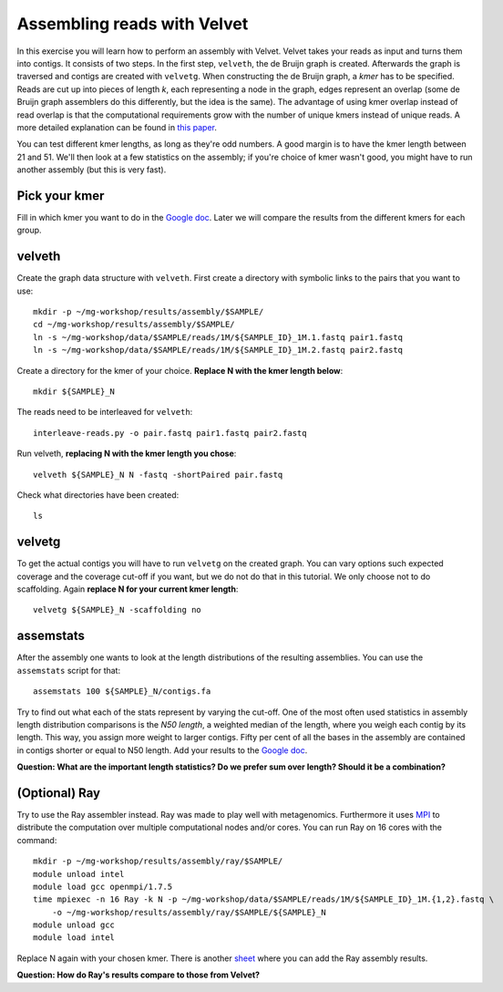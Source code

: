 ============================
Assembling reads with Velvet
============================
In this exercise you will learn how to perform an assembly with Velvet. Velvet
takes your reads as input and turns them into contigs. It consists of two
steps. In the first step, ``velveth``, the de Bruijn graph is created.
Afterwards the graph is traversed and contigs are created with ``velvetg``.
When constructing the de Bruijn graph, a *kmer* has to be specified. Reads are
cut up into pieces of length *k*, each representing a node in the graph, edges
represent an overlap (some de Bruijn graph assemblers do this differently, but
the idea is the same). The advantage of using kmer overlap instead of read
overlap is that the computational requirements grow with the number of unique
kmers instead of unique reads. A more detailed explanation can be found in
`this paper <http://www.nature.com/nbt/journal/v29/n11/full/nbt.2023.html>`_.

You can test different kmer lengths, as long as they're odd numbers. A good margin
is to have the kmer length between 21 and 51. We'll then look at a few statistics
on the assembly; if you're choice of kmer wasn't good, you might have to run another
assembly (but this is very fast).

Pick your kmer
==============
Fill in which kmer you want to do in the `Google doc`_. Later we will compare the results
from the different kmers for each group.

velveth
=======
Create the graph data structure with ``velveth``. First create a directory with symbolic links to the pairs that you
want to use::

    mkdir -p ~/mg-workshop/results/assembly/$SAMPLE/
    cd ~/mg-workshop/results/assembly/$SAMPLE/
    ln -s ~/mg-workshop/data/$SAMPLE/reads/1M/${SAMPLE_ID}_1M.1.fastq pair1.fastq
    ln -s ~/mg-workshop/data/$SAMPLE/reads/1M/${SAMPLE_ID}_1M.2.fastq pair2.fastq

Create a directory for the kmer of your choice. **Replace N with the kmer length below**::

    mkdir ${SAMPLE}_N

The reads need to be interleaved for ``velveth``::

    interleave-reads.py -o pair.fastq pair1.fastq pair2.fastq

Run velveth, **replacing N with the kmer length you chose**::

    velveth ${SAMPLE}_N N -fastq -shortPaired pair.fastq

Check what directories have been created::

    ls

velvetg
=======
To get the actual contigs you will have to run ``velvetg`` on the created
graph. You can vary options such expected coverage and the coverage cut-off if
you want, but we do not do that in this tutorial. We only choose not to do
scaffolding. Again **replace N for your current kmer length**::

    velvetg ${SAMPLE}_N -scaffolding no


assemstats
==========
After the assembly one wants to look at the length distributions of the
resulting assemblies. You can use the ``assemstats`` script for that::

    assemstats 100 ${SAMPLE}_N/contigs.fa

Try to find out what each of the stats represent by varying the cut-off. One of
the most often used statistics in assembly length distribution comparisons is
the *N50 length*, a weighted median of the length, where you weigh each contig by its
length. This way, you assign more weight to larger contigs. Fifty per cent of all
the bases in the assembly are contained in contigs shorter or equal to N50
length. Add your results to the `Google doc`_.

**Question: What are the important length statistics? Do we prefer sum over
length? Should it be a combination?**

(Optional) Ray
==============
Try to use the Ray assembler instead. Ray was made to play well with metagenomics. Furthermore it
uses `MPI <http://en.wikipedia.org/wiki/Message_Passing_Interface>`_ to distribute the computation
over multiple computational nodes and/or cores. You can run Ray on 16 cores with the command::
    
    mkdir -p ~/mg-workshop/results/assembly/ray/$SAMPLE/
    module unload intel
    module load gcc openmpi/1.7.5
    time mpiexec -n 16 Ray -k N -p ~/mg-workshop/data/$SAMPLE/reads/1M/${SAMPLE_ID}_1M.{1,2}.fastq \
        -o ~/mg-workshop/results/assembly/ray/$SAMPLE/${SAMPLE}_N
    module unload gcc
    module load intel
    

Replace N again with your chosen kmer. There is another `sheet`_ where you can add the Ray assembly results.

**Question: How do Ray's results compare to those from Velvet?**

.. _Google doc: https://docs.google.com/spreadsheets/d/10rOJKgCQct5jwupi_0L44WwgGxg3thYPQlnTJEpXBoY
.. _sheet: https://docs.google.com/spreadsheets/d/10rOJKgCQct5jwupi_0L44WwgGxg3thYPQlnTJEpXBoY/edit#gid=864082853
